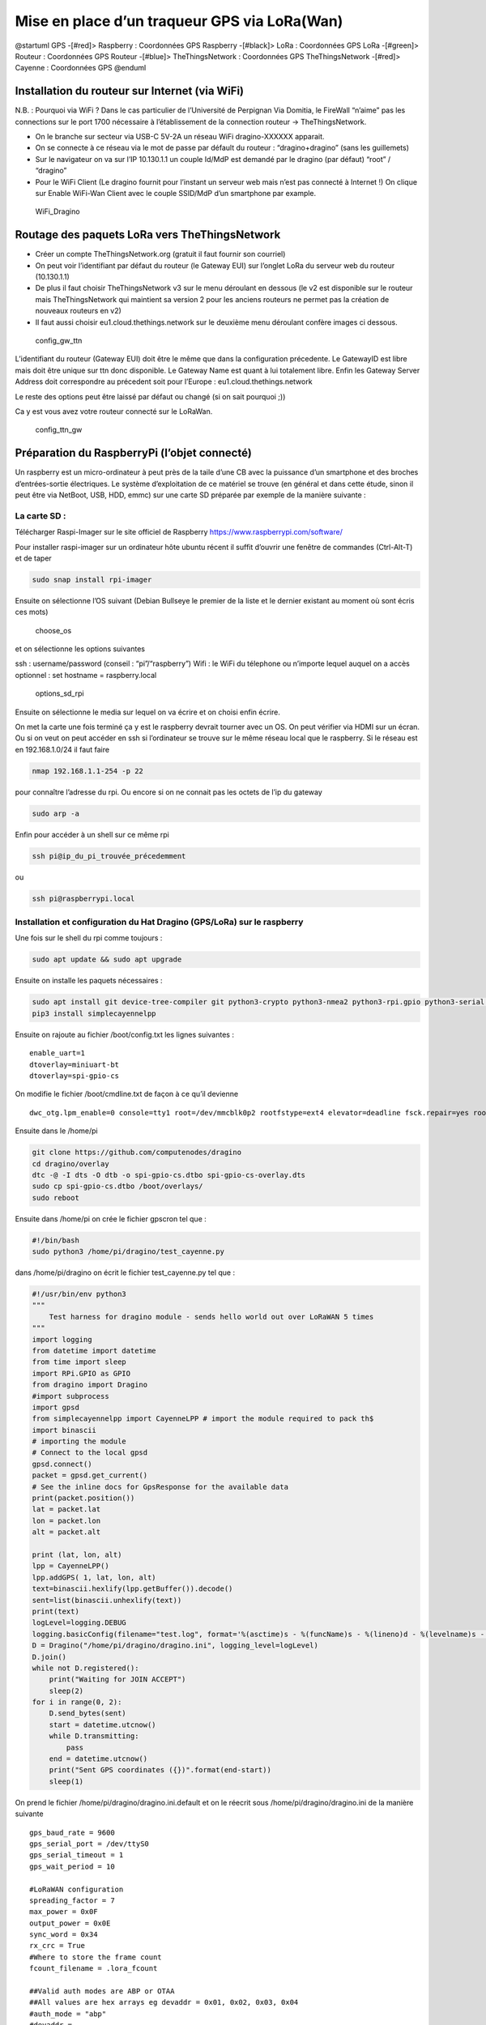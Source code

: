 Mise en place d’un traqueur GPS via LoRa(Wan)
=============================================

@startuml GPS -[#red]> Raspberry : Coordonnées GPS Raspberry -[#black]>
LoRa : Coordonnées GPS LoRa -[#green]> Routeur : Coordonnées GPS Routeur
-[#blue]> TheThingsNetwork : Coordonnées GPS TheThingsNetwork -[#red]>
Cayenne : Coordonnées GPS @enduml

Installation du routeur sur Internet (via WiFi)
-----------------------------------------------

N.B. : Pourquoi via WiFi ? Dans le cas particulier de l’Université de
Perpignan Via Domitia, le FireWall “n’aime” pas les connections sur le
port 1700 nécessaire à l’établissement de la connection routeur ->
TheThingsNetwork.

-  On le branche sur secteur via USB-C 5V-2A un réseau WiFi
   dragino-XXXXXX apparait.
-  On se connecte à ce réseau via le mot de passe par défault du routeur
   : “dragino+dragino” (sans les guillemets)
-  Sur le navigateur on va sur l’IP 10.130.1.1 un couple Id/MdP est
   demandé par le dragino (par défaut) “root” / “dragino”
-  Pour le WiFi Client (Le dragino fournit pour l’instant un serveur web
   mais n’est pas connecté à Internet !) On clique sur Enable WiFi-Wan
   Client avec le couple SSID/MdP d’un smartphone par example.

.. figure:: WiFi_Dragino.png
   :alt: WiFi_Dragino

   WiFi_Dragino

Routage des paquets LoRa vers TheThingsNetwork
----------------------------------------------

-  Créer un compte TheThingsNetwork.org (gratuit il faut fournir son
   courriel)
-  On peut voir l’identifiant par défaut du routeur (le Gateway EUI) sur
   l’onglet LoRa du serveur web du routeur (10.130.1.1)
-  De plus il faut choisir TheThingsNetwork v3 sur le menu déroulant en
   dessous (le v2 est disponible sur le routeur mais TheThingsNetwork
   qui maintient sa version 2 pour les anciens routeurs ne permet pas la
   création de nouveaux routeurs en v2)
-  Il faut aussi choisir eu1.cloud.thethings.network sur le deuxième
   menu déroulant confère images ci dessous.

.. figure:: config_gw_ttn.png
   :alt: config_gw_ttn

   config_gw_ttn

L’identifiant du routeur (Gateway EUI) doit être le même que dans la
configuration précedente. Le GatewayID est libre mais doit être unique
sur ttn donc disponible. Le Gateway Name est quant à lui totalement
libre. Enfin les Gateway Server Address doit correspondre au précedent
soit pour l’Europe : eu1.cloud.thethings.network

Le reste des options peut être laissé par défaut ou changé (si on sait
pourquoi ;))

Ca y est vous avez votre routeur connecté sur le LoRaWan.

.. figure:: config_ttn_gw.png
   :alt: config_ttn_gw

   config_ttn_gw

Préparation du RaspberryPi (l’objet connecté)
---------------------------------------------

Un raspberry est un micro-ordinateur à peut près de la taile d’une CB
avec la puissance d’un smartphone et des broches d’entrées-sortie
électriques. Le système d’exploitation de ce matériel se trouve (en
général et dans cette étude, sinon il peut être via NetBoot, USB, HDD,
emmc) sur une carte SD préparée par exemple de la manière suivante :

La carte SD :
~~~~~~~~~~~~~

Télécharger Raspi-Imager sur le site officiel de Raspberry
https://www.raspberrypi.com/software/

Pour installer raspi-imager sur un ordinateur hôte ubuntu récent il
suffit d’ouvrir une fenêtre de commandes (Ctrl-Alt-T) et de taper

.. code:: bash

   sudo snap install rpi-imager

Ensuite on sélectionne l’OS suivant (Debian Bullseye le premier de la
liste et le dernier existant au moment où sont écris ces mots)

.. figure:: choose_os.png
   :alt: choose_os

   choose_os

et on sélectionne les options suivantes

ssh : username/password (conseil : “pi”/“raspberry”) Wifi : le WiFi du
télephone ou n’importe lequel auquel on a accès optionnel : set hostname
= raspberry.local

.. figure:: options_sd_rpi.png
   :alt: options_sd_rpi

   options_sd_rpi

Ensuite on sélectionne le media sur lequel on va écrire et on choisi
enfin écrire.

On met la carte une fois terminé ça y est le raspberry devrait tourner
avec un OS. On peut vérifier via HDMI sur un écran. Ou si on veut on
peut accéder en ssh si l’ordinateur se trouve sur le même réseau local
que le raspberry. Si le réseau est en 192.168.1.0/24 il faut faire

.. code:: bash

   nmap 192.168.1.1-254 -p 22

pour connaître l’adresse du rpi. Ou encore si on ne connait pas les
octets de l’ip du gateway

.. code:: bash

   sudo arp -a

Enfin pour accéder à un shell sur ce même rpi

.. code:: bash

   ssh pi@ip_du_pi_trouvée_précedemment

ou

.. code:: bash

   ssh pi@raspberrypi.local

Installation et configuration du Hat Dragino (GPS/LoRa) sur le raspberry
~~~~~~~~~~~~~~~~~~~~~~~~~~~~~~~~~~~~~~~~~~~~~~~~~~~~~~~~~~~~~~~~~~~~~~~~

Une fois sur le shell du rpi comme toujours :

.. code:: bash

   sudo apt update && sudo apt upgrade

Ensuite on installe les paquets nécessaires :

.. code:: bash

   sudo apt install git device-tree-compiler git python3-crypto python3-nmea2 python3-rpi.gpio python3-serial python3-spidev python3-configobj gpsd libgps-dev gpsd-clients libgps23 python3-pip
   pip3 install simplecayennelpp

Ensuite on rajoute au fichier /boot/config.txt les lignes suivantes :

::

   enable_uart=1
   dtoverlay=miniuart-bt
   dtoverlay=spi-gpio-cs

On modifie le fichier /boot/cmdline.txt de façon à ce qu’il devienne

::

   dwc_otg.lpm_enable=0 console=tty1 root=/dev/mmcblk0p2 rootfstype=ext4 elevator=deadline fsck.repair=yes rootwait

Ensuite dans le /home/pi

.. code:: bash

   git clone https://github.com/computenodes/dragino
   cd dragino/overlay
   dtc -@ -I dts -O dtb -o spi-gpio-cs.dtbo spi-gpio-cs-overlay.dts
   sudo cp spi-gpio-cs.dtbo /boot/overlays/
   sudo reboot

Ensuite dans /home/pi on crée le fichier gpscron tel que :

.. code:: bash

   #!/bin/bash
   sudo python3 /home/pi/dragino/test_cayenne.py

dans /home/pi/dragino on écrit le fichier test_cayenne.py tel que :

.. code:: python

   #!/usr/bin/env python3
   """
       Test harness for dragino module - sends hello world out over LoRaWAN 5 times
   """
   import logging
   from datetime import datetime
   from time import sleep
   import RPi.GPIO as GPIO
   from dragino import Dragino
   #import subprocess
   import gpsd
   from simplecayennelpp import CayenneLPP # import the module required to pack th$
   import binascii
   # importing the module
   # Connect to the local gpsd
   gpsd.connect()
   packet = gpsd.get_current()
   # See the inline docs for GpsResponse for the available data
   print(packet.position())
   lat = packet.lat
   lon = packet.lon
   alt = packet.alt

   print (lat, lon, alt)
   lpp = CayenneLPP()
   lpp.addGPS( 1, lat, lon, alt)
   text=binascii.hexlify(lpp.getBuffer()).decode()
   sent=list(binascii.unhexlify(text))
   print(text)
   logLevel=logging.DEBUG
   logging.basicConfig(filename="test.log", format='%(asctime)s - %(funcName)s - %(lineno)d - %(levelname)s - %(message)s', level=logLevel)
   D = Dragino("/home/pi/dragino/dragino.ini", logging_level=logLevel)
   D.join()
   while not D.registered():
       print("Waiting for JOIN ACCEPT")
       sleep(2)
   for i in range(0, 2):
       D.send_bytes(sent)
       start = datetime.utcnow()
       while D.transmitting:
           pass
       end = datetime.utcnow()
       print("Sent GPS coordinates ({})".format(end-start))
       sleep(1)

On prend le fichier /home/pi/dragino/dragino.ini.default et on le
réecrit sous /home/pi/dragino/dragino.ini de la manière suivante

::

   gps_baud_rate = 9600
   gps_serial_port = /dev/ttyS0
   gps_serial_timeout = 1
   gps_wait_period = 10

   #LoRaWAN configuration
   spreading_factor = 7
   max_power = 0x0F
   output_power = 0x0E
   sync_word = 0x34
   rx_crc = True
   #Where to store the frame count
   fcount_filename = .lora_fcount

   ##Valid auth modes are ABP or OTAA
   ##All values are hex arrays eg devaddr = 0x01, 0x02, 0x03, 0x04
   #auth_mode = "abp"
   #devaddr = 
   #nwskey = 
   #appskey =

   auth_mode = otaa
   deveui = 0xFF, 0xFE, 0xFD, 0xFC, 0xFC, 0xFD, 0xFE, 0xFF
   appeui = 0x70, 0xB3, 0xD5, 0x00, 0x00, 0xD5, 0xB3, 0x70
   appkey = 0x3D, 0x83, 0xC3, 0x16, 0x2C, 0xAD, 0x44, 0xB7, 0xB0, 0x50, 0x6C, 0x3C, 0xA1, 0x54, 0x36, 0xB7

En choisissant les deveui, appeui de façons à ce qu’ils soient uniques
sur ttn. Et l’appkey avec suffisament d’entropie pour ne pas qu’on
puisse la brute-forcer.

Enfin pour executer le script python toutes les minutes :

.. code:: bash

   sudo crontab -e

On sélectionne son éditeur préféré et on ajoute la ligne

::

   * * * * * /home/pi/gpscron

à la fin du fichier. Du coté du raspberry tout doit être prêt maintenant

Connection de l’objet au LoRaWan (thethingsnetwork)
---------------------------------------------------

On va dans applications on créé une application ensuite on va dans
enddevices et on choisi + Add Endevice

.. figure:: add_enddevice.png
   :alt: add_enddevice

   add_enddevice

Ensuite on choisi les paramètres de l’objet (AppEUI, DevEUI, AppKey)
pour qu’ils correspondent à ceux établis précédemments dans
/home/pi/dragino/dragino.ini

soit dans l’exemple de cette étude :

::

   deveui = 0xFF, 0xFE, 0xFD, 0xFC, 0xFC, 0xFD, 0xFE, 0xFF
   appeui = 0x70, 0xB3, 0xD5, 0x00, 0x00, 0xD5, 0xB3, 0x70
   appkey = 0x3D, 0x83, 0xC3, 0x16, 0x2C, 0xAD, 0x44, 0xB7, 0xB0, 0x50, 0x6C, 0x3C, 0xA1, 0x54, 0x36, 0xB7

.. figure:: register_enddevice.png
   :alt: register_enddevice

   register_enddevice

Démarrer le pi (truc et astuces pour le GPS !!!!!)

Sur le shell du pi :

.. code:: bash

   sudo ntpdate fr.pool.ntp.org

Mettre le RPi en extérieur Débrancher le jumper GPS Tx du Hat dragino
alimenter le RPi attendre le 3D fix (la diode verte du dragino, pas du
RPi) et brancher (à chaud) le jumper Tx.

Ca devrait y être vous avez votre premier (?) objet connecté (au
LoRaWan)

Format du message
-----------------

Enfin dans le cas de cette étude nous avons choisi de mettre le payload
sous la forme CayenneLPP on verra pourquoi par la suite. Pour que
TheThingsNetwork puisse interpréter le payload il faut le lui dire

.. figure:: format_cayenne.png
   :alt: format_cayenne

   format_cayenne

Pour voir l’objet sur ttn allez dans l’application que vous venez de
créer séléctionner votre enddevice et live data vous devriez voir
quelquechose comme

.. figure:: coordonnees_ttn.png
   :alt: coordonnees_ttn

   coordonnees_ttn

Gestion des données (Intégration à Cayenne)
-------------------------------------------

Aller sur https://mydevices.com/

Créer un compte Cayenne

Séléctionner TheThingsNetwork

.. figure:: add_new_cayenne.png
   :alt: add_new_cayenne

   add_new_cayenne

Sélection Dragino RPi Hat et mettre le DevEUI

.. figure:: dragino_cayenne.png
   :alt: dragino_cayenne

   dragino_cayenne

.. figure:: gps_live.png
   :alt: gps_live

   gps_live

Données en live du traqueur GPS !!!!!!!!!!
